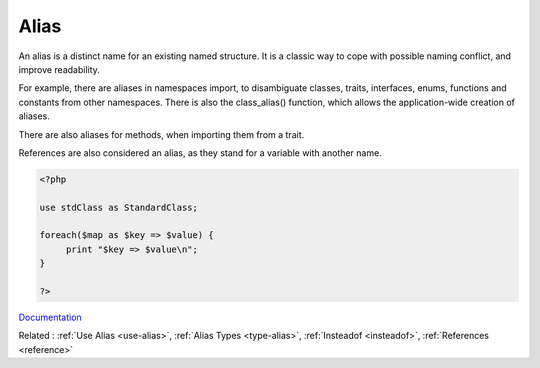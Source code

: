 .. _alias:
.. meta::
	:description:
		Alias: An alias is a distinct name for an existing named structure.
	:twitter:card: summary_large_image
	:twitter:site: @exakat
	:twitter:title: Alias
	:twitter:description: Alias: An alias is a distinct name for an existing named structure
	:twitter:creator: @exakat
	:og:title: Alias
	:og:type: article
	:og:description: An alias is a distinct name for an existing named structure
	:og:url: https://php-dictionary.readthedocs.io/en/latest/dictionary/alias.ini.html
	:og:locale: en


Alias
-----

An alias is a distinct name for an existing named structure. It is a classic way to cope with possible naming conflict, and improve readability. 

For example, there are aliases in namespaces import, to disambiguate classes, traits, interfaces, enums, functions and constants from other namespaces. There is also the class_alias() function, which allows the application-wide creation of aliases. 

There are also aliases for methods, when importing them from a trait. 

References are also considered an alias, as they stand for a variable with another name.

.. code-block:: php
   
   <?php
   
   use stdClass as StandardClass;
   
   foreach($map as $key => $value) {
   	print "$key => $value\n";
   }
   
   ?>


`Documentation <https://www.php.net/manual/en/language.operators.assignment.php>`__

Related : :ref:`Use Alias <use-alias>`, :ref:`Alias Types <type-alias>`, :ref:`Insteadof <insteadof>`, :ref:`References <reference>`

